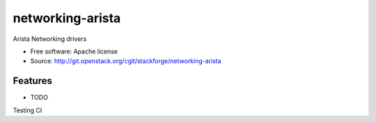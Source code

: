 ===============================
networking-arista
===============================

Arista Networking drivers

* Free software: Apache license
* Source: http://git.openstack.org/cgit/stackforge/networking-arista

Features
--------

* TODO

Testing CI
